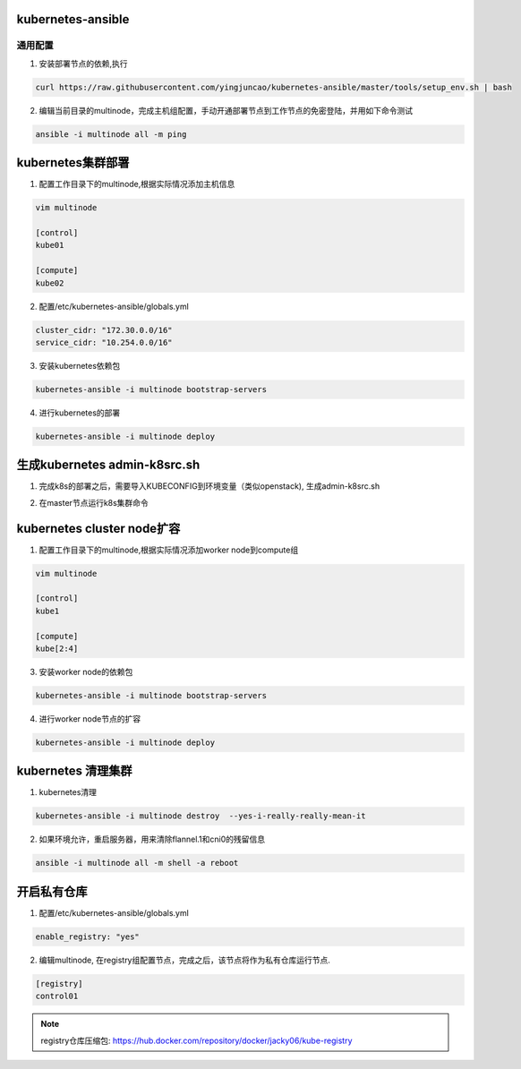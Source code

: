 ==================
kubernetes-ansible
==================


通用配置
--------

1. 安装部署节点的依赖,执行

.. code-block:: ini

   curl https://raw.githubusercontent.com/yingjuncao/kubernetes-ansible/master/tools/setup_env.sh | bash

2. 编辑当前目录的multinode，完成主机组配置，手动开通部署节点到工作节点的免密登陆，并用如下命令测试

.. code-block:: ini

   ansible -i multinode all -m ping

==================
kubernetes集群部署
==================

1. 配置工作目录下的multinode,根据实际情况添加主机信息

.. code-block:: ini

   vim multinode
   
   [control]
   kube01

   [compute]
   kube02

2. 配置/etc/kubernetes-ansible/globals.yml

.. code-block:: ini

   cluster_cidr: "172.30.0.0/16"
   service_cidr: "10.254.0.0/16"

3. 安装kubernetes依赖包

.. code-block:: ini

   kubernetes-ansible -i multinode bootstrap-servers

4. 进行kubernetes的部署

.. code-block:: ini

   kubernetes-ansible -i multinode deploy

=============================
生成kubernetes admin-k8src.sh
=============================

1. 完成k8s的部署之后，需要导入KUBECONFIG到环境变量（类似openstack), 生成admin-k8src.sh

.. code-block:: ini
   kubernetes-ansible -i multinode post-deploy

2. 在master节点运行k8s集群命令

.. code-block:: ini
   . /root/admin-k8src.sh
   kubectl get node

===========================
kubernetes cluster node扩容
===========================

1. 配置工作目录下的multinode,根据实际情况添加worker node到compute组

.. code-block:: ini

   vim multinode
   
   [control]
   kube1

   [compute]
   kube[2:4]
   
3. 安装worker node的依赖包

.. code-block:: ini

   kubernetes-ansible -i multinode bootstrap-servers

4. 进行worker node节点的扩容

.. code-block:: ini

   kubernetes-ansible -i multinode deploy

===================
kubernetes 清理集群
===================

1. kubernetes清理

.. code-block:: ini

   kubernetes-ansible -i multinode destroy  --yes-i-really-really-mean-it

2. 如果环境允许，重启服务器，用来清除flannel.1和cni0的残留信息

.. code-block:: ini

   ansible -i multinode all -m shell -a reboot

===========
开启私有仓库
===========

1. 配置/etc/kubernetes-ansible/globals.yml

.. code-block:: ini

   enable_registry: "yes"

2. 编辑multinode, 在registry组配置节点，完成之后，该节点将作为私有仓库运行节点.

.. code-block:: ini

   [registry]
   control01

.. note::
   registry仓库压缩包: https://hub.docker.com/repository/docker/jacky06/kube-registry

.. code-block:: ini
   在未开启私有仓库的情况下，kubernetes集群将从官方仓库获取镜像.
   在开启私有仓库，且联网的情况下，将自动下载并设置私有仓库，kubernetes集群优先从私有仓库获取所需镜像.
   在未联网时，需要手动获取registry压缩包，并放在/tmp下，然后自动完成私有仓库的设置，并使用私有仓库镜像(开发中).